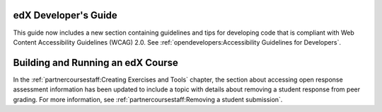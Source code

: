 
=================================
edX Developer's Guide
=================================

This guide now includes a new section containing guidelines and tips for
developing code that is compliant with Web Content Accessibility Guidelines
(WCAG) 2.0. See :ref:`opendevelopers:Accessibility Guidelines for Developers`.

==================================
Building and Running an edX Course
==================================

In the :ref:`partnercoursestaff:Creating Exercises and Tools` chapter, the
section about accessing open response assessment information has been updated
to include a topic with details about removing a student response from peer
grading. For more information, see :ref:`partnercoursestaff:Removing a student
submission`.
